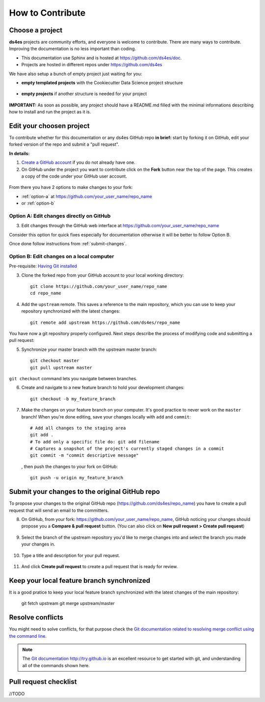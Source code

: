 How to Contribute
=================

Choose a project
----------------

**ds4es** projects are community efforts, and everyone is welcome to contribute. There are many ways to contribute. Improving the documentation is no less important than coding. 

* This documentation use Sphinx and is hosted at https://github.com/ds4es/doc.
* Projects are hosted in different repos under https://github.com/ds4es

We have also setup a bunch of empty project just waiting for you:

* **empty templated projects** with the Cookiecutter Data Science project structure

.. figure::  _static/images/contributing/empty-templated-project.png
   :align:   center

* **empty projects** if another structure is needed for your project 

.. figure::  _static/images/contributing/empty-project.png
   :align:   center


**IMPORTANT:** As soon as possible, any project should have a README.md filled with the minimal informations describing how to install and run the project as it is.

Edit your choosen project
-------------------------

To contribute whether for this documentation or any ds4es GitHub repo **in brief:** start by forking it on GitHub, edit your forked version of the repo and submit a "pull request".

**In details:**

1. `Create a GitHub account <https://github.com/join>`_ if you do not 
   already have one.

2. On GitHub under the project you want to contribute click on the **Fork** button near the top of the page. This creates a copy of the code under your GitHub user account. 

.. figure::  _static/images/contributing/fork.jpg
   :align:   center

From there you have 2 options to make changes to your fork:

* :ref:`option-a` at https://github.com/your_user_name/repo_name
* or :ref:`option-b`

.. _option-a:

Option A: Edit changes directly on GitHub
^^^^^^^^^^^^^^^^^^^^^^^^^^^^^^^^^^^^^^^^^

3. Edit changes through the GitHub web interface at https://github.com/your_user_name/repo_name

Consider this option for quick fixes especially for documentation otherwise it will be better to follow Option B.

Once done follow instructions from :ref:`submit-changes`.

.. _option-b:

Option B: Edit changes on a local computer
^^^^^^^^^^^^^^^^^^^^^^^^^^^^^^^^^^^^^^^^^^

Pre-requisite: `Having Git installed <https://git-scm.com/book/en/v2/Getting-Started-Installing-Git>`_

3. Clone the forked repo from your GitHub account to your local working directory::

		git clone https://github.com/your_user_name/repo_name
		cd repo_name

4. Add the ``upstream`` remote. This saves a reference to the main
   repository, which you can use to keep your repository
   synchronized with the latest changes::

		git remote add upstream https://github.com/ds4es/repo_name

You have now a git repository properly configured. Next steps describe the process of modifying code and submitting a pull request:

5. Synchronize your master branch with the upstream master branch::

		git checkout master
		git pull upstream master

``git checkout`` command lets you navigate between branches.

6. Create and navigate to a new feature branch to hold your development changes::

		git checkout -b my_feature_branch

7. Make the changes on your feature branch on your computer. It's good
   practice to never work on the ``master`` branch!
   When you're done editing, save your changes locally with ``add`` and ``commit``::

   		# Add all changes to the staging area
		git add . 
		# To add only a specific file do: git add filename
		# Captures a snapshot of the project's currently staged changes in a commit
		git commit -m "commit descriptive message"

   , then push the changes to your fork on GitHub::

		git push -u origin my_feature_branch

.. _submit-changes:


Submit your changes to the original GitHub repo
-----------------------------------------------

To propose your changes to the original GitHub repo (https://github.com/ds4es/repo_name) you have to create a pull request that will send an email to the committers.

8. On GitHub, from your fork: https://github.com/your_user_name/repo_name, GitHub noticing your changes should propose you a **Compare & pull request** button. (You can also click on **New pull request > Create pull request**)

.. figure::  _static/images/contributing/pull-request-02.png
   :align:   center

9. Select the branch of the upstream repository you'd like to merge changes into and select the branch you made your changes in.

.. figure::  _static/images/contributing/pull-request-01.png
   :align:   center


10. Type a title and description for your pull request. 

.. figure::  _static/images/contributing/pull-request-03.png
   :align:   center

11. And click **Create pull request** to create a pull request that is ready for review.


Keep your local feature branch synchronized
-------------------------------------------

It is a good pratice to keep your local feature branch synchronized with the latest changes of the main repository:

		git fetch upstream
		git merge upstream/master


Resolve conflicts
-----------------

You might need to solve conflicts, for that purpose check the
`Git documentation related to resolving merge conflict using the command
line <https://help.github.com/articles/resolving-a-merge-conflict-using-the-command-line/>`_.

.. note::

  The `Git documentation <https://git-scm.com/documentation>`_ http://try.github.io is an excellent resource to get started with git, and understanding all of the commands shown here.


Pull request checklist
----------------------

//TODO 
